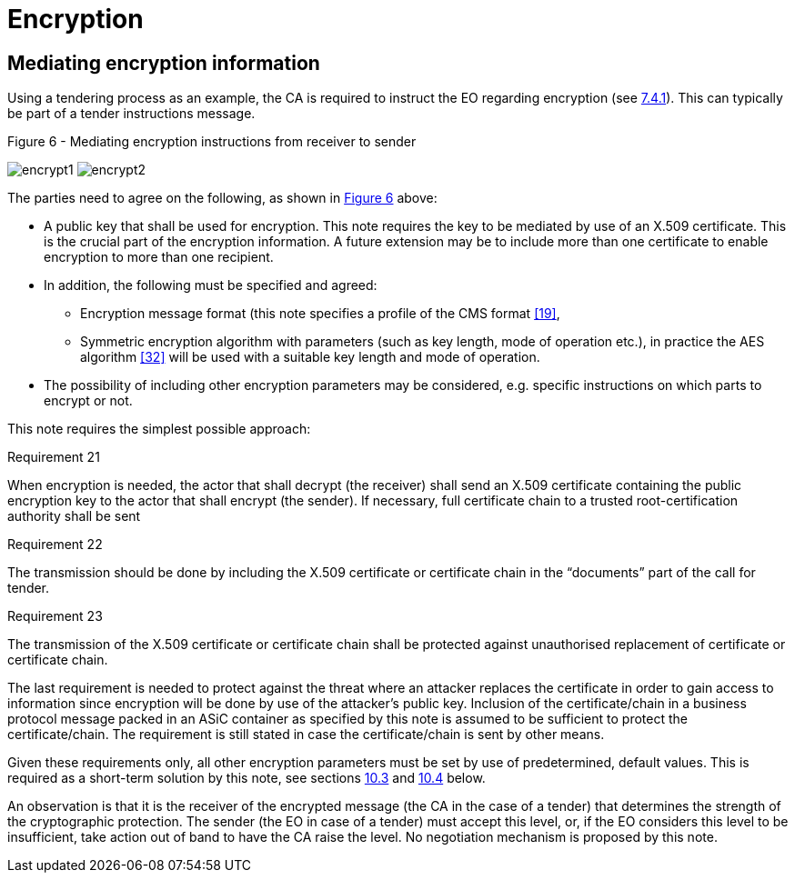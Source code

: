 
= Encryption

==	Mediating encryption information

Using a tendering process as an example, the CA is required to instruct the EO regarding encryption (see <<Signing and encryption in CEN BII specifications, 7.4.1>>). This can typically be part of a tender instructions message.

.Figure 6 - Mediating encryption instructions from receiver to sender
[[encrypt]]
image:encrypt1.png[align="left"]
image:encrypt2.png[align="right"]

The parties need to agree on the following, as shown in <<encrypt,Figure 6>> above:

*	A public key that shall be used for encryption. This note requires the key to be mediated by use of an X.509 certificate. This is the crucial part of the encryption information. A future extension may be to include more than one certificate to enable encryption to more than one recipient.
* In addition, the following must be specified and agreed:
**	Encryption message format (this note specifies a profile of the CMS format <<19>>,
** Symmetric encryption algorithm with parameters (such as key length, mode of operation etc.), in practice the AES algorithm <<32>> will be used with a suitable key length and mode of operation.
*	The possibility of including other encryption parameters may be considered, e.g. specific instructions on which parts to encrypt or not.

This note requires the simplest possible approach:

.Requirement 21
****
When encryption is needed, the actor that shall decrypt (the receiver) shall send an X.509 certificate containing the public encryption key to the actor that shall encrypt (the sender). If necessary, full certificate chain to a trusted root-certification authority shall be sent
****

.Requirement 22
****
The transmission should be done by including the X.509 certificate or certificate chain in the “documents” part of the call for tender.
****

.Requirement 23
****
The transmission of the X.509 certificate or certificate chain shall be protected against unauthorised replacement of certificate or certificate chain.
****

The last requirement is needed to protect against the threat where an attacker replaces the certificate in order to gain access to information since encryption will be done by use of the attacker’s public key. Inclusion of the certificate/chain in a business protocol message packed in an ASiC container as specified by this note is assumed to be sufficient to protect the certificate/chain. The requirement is still stated in case the certificate/chain is sent by other means.

Given these requirements only, all other encryption parameters must be set by use of predetermined, default values. This is required as a short-term solution by this note, see sections <<Encryption certificate requirements, 10.3>> and <<Individual encryption of parts of the business protocol message, 10.4>> below.

An observation is that it is the receiver of the encrypted message (the CA in the case of a tender) that determines the strength of the cryptographic protection. The sender (the EO in case of a tender) must accept this level, or, if the EO considers this level to be insufficient, take action out of band to have the CA raise the level. No negotiation mechanism is proposed by this note.
